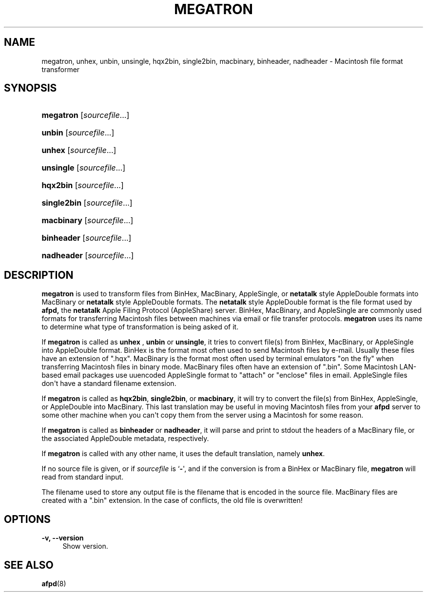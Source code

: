 '\" t
.\"     Title: megatron
.\"    Author: [FIXME: author] [see http://docbook.sf.net/el/author]
.\" Generator: DocBook XSL Stylesheets v1.79.1 <http://docbook.sf.net/>
.\"      Date: 29 Aug 2023
.\"    Manual: Netatalk 2.2
.\"    Source: Netatalk 2.2
.\"  Language: English
.\"
.TH "MEGATRON" "1" "29 Aug 2023" "Netatalk 2.2" "Netatalk 2.2"
.\" -----------------------------------------------------------------
.\" * Define some portability stuff
.\" -----------------------------------------------------------------
.\" ~~~~~~~~~~~~~~~~~~~~~~~~~~~~~~~~~~~~~~~~~~~~~~~~~~~~~~~~~~~~~~~~~
.\" http://bugs.debian.org/507673
.\" http://lists.gnu.org/archive/html/groff/2009-02/msg00013.html
.\" ~~~~~~~~~~~~~~~~~~~~~~~~~~~~~~~~~~~~~~~~~~~~~~~~~~~~~~~~~~~~~~~~~
.ie \n(.g .ds Aq \(aq
.el       .ds Aq '
.\" -----------------------------------------------------------------
.\" * set default formatting
.\" -----------------------------------------------------------------
.\" disable hyphenation
.nh
.\" disable justification (adjust text to left margin only)
.ad l
.\" -----------------------------------------------------------------
.\" * MAIN CONTENT STARTS HERE *
.\" -----------------------------------------------------------------
.SH "NAME"
megatron, unhex, unbin, unsingle, hqx2bin, single2bin, macbinary, binheader, nadheader \- Macintosh file format transformer
.SH "SYNOPSIS"
.HP \w'\fBmegatron\fR\ 'u
\fBmegatron\fR [\fIsourcefile\fR...]
.HP \w'\fBunbin\fR\ 'u
\fBunbin\fR [\fIsourcefile\fR...]
.HP \w'\fBunhex\fR\ 'u
\fBunhex\fR [\fIsourcefile\fR...]
.HP \w'\fBunsingle\fR\ 'u
\fBunsingle\fR [\fIsourcefile\fR...]
.HP \w'\fBhqx2bin\fR\ 'u
\fBhqx2bin\fR [\fIsourcefile\fR...]
.HP \w'\fBsingle2bin\fR\ 'u
\fBsingle2bin\fR [\fIsourcefile\fR...]
.HP \w'\fBmacbinary\fR\ 'u
\fBmacbinary\fR [\fIsourcefile\fR...]
.HP \w'\fBbinheader\fR\ 'u
\fBbinheader\fR [\fIsourcefile\fR...]
.HP \w'\fBnadheader\fR\ 'u
\fBnadheader\fR [\fIsourcefile\fR...]
.SH "DESCRIPTION"
.PP
\fBmegatron\fR
is used to transform files from BinHex, MacBinary, AppleSingle, or
\fBnetatalk\fR
style AppleDouble formats into MacBinary or
\fBnetatalk\fR
style AppleDouble formats\&. The
\fBnetatalk\fR
style AppleDouble format is the file format used by
\fBafpd,\fR
the
\fBnetatalk\fR
Apple Filing Protocol (AppleShare) server\&. BinHex, MacBinary, and AppleSingle are commonly used formats for transferring Macintosh files between machines via email or file transfer protocols\&.
\fBmegatron\fR
uses its name to determine what type of transformation is being asked of it\&.
.PP
If
\fBmegatron\fR
is called as
\fBunhex\fR
,
\fBunbin\fR
or
\fBunsingle\fR, it tries to convert file(s) from BinHex, MacBinary, or AppleSingle into AppleDouble format\&. BinHex is the format most often used to send Macintosh files by e\-mail\&. Usually these files have an extension of "\&.hqx"\&. MacBinary is the format most often used by terminal emulators "on the fly" when transferring Macintosh files in binary mode\&. MacBinary files often have an extension of "\&.bin"\&. Some Macintosh LAN\-based email packages use uuencoded AppleSingle format to "attach" or "enclose" files in email\&. AppleSingle files don\*(Aqt have a standard filename extension\&.
.PP
If
\fBmegatron\fR
is called as
\fBhqx2bin\fR,
\fBsingle2bin\fR, or
\fBmacbinary\fR, it will try to convert the file(s) from BinHex, AppleSingle, or AppleDouble into MacBinary\&. This last translation may be useful in moving Macintosh files from your
\fBafpd\fR
server to some other machine when you can\*(Aqt copy them from the server using a Macintosh for some reason\&.
.PP
If
\fBmegatron\fR
is called as
\fBbinheader\fR
or
\fBnadheader\fR, it will parse and print to stdout the headers of a MacBinary file, or the associated AppleDouble metadata, respectively\&.
.PP
If
\fBmegatron\fR
is called with any other name, it uses the default translation, namely
\fBunhex\fR\&.
.PP
If no source file is given, or if
\fIsourcefile\fR
is `\fB\-\fR\*(Aq, and if the conversion is from a BinHex or MacBinary file,
\fBmegatron\fR
will read from standard input\&.
.PP
The filename used to store any output file is the filename that is encoded in the source file\&. MacBinary files are created with a "\&.bin" extension\&. In the case of conflicts, the old file is overwritten!
.SH "OPTIONS"
.PP
\fB\-v, \-\-version\fR
.RS 4
Show version\&.
.RE
.SH "SEE ALSO"
.PP
\fBafpd\fR(8)
